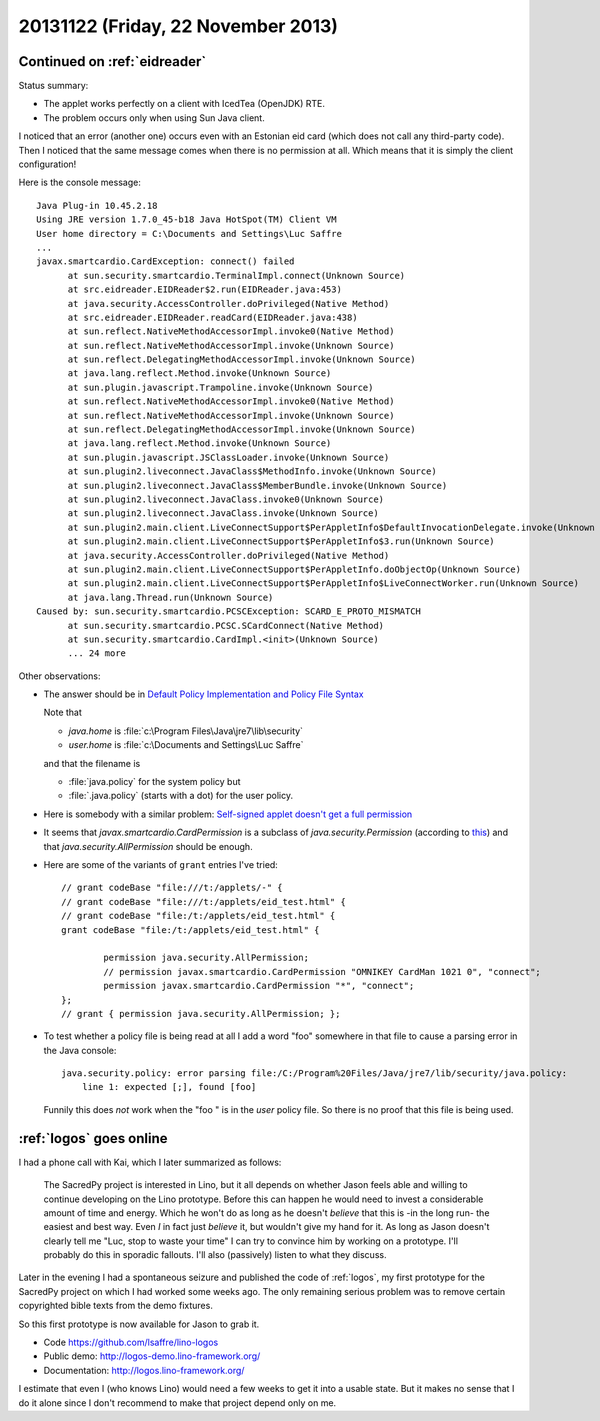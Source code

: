 ===================================
20131122 (Friday, 22 November 2013)
===================================

Continued on :ref:`eidreader`
-----------------------------

Status summary:

- The applet works perfectly on a client with IcedTea (OpenJDK) RTE.
- The problem occurs only when using Sun Java client. 

I noticed that an error (another one) occurs even with an Estonian 
eid card (which does not call any third-party code). 
Then I noticed that the same message comes when there 
is no permission at all.
Which means that it is simply the client configuration!

Here is the console message::

  Java Plug-in 10.45.2.18
  Using JRE version 1.7.0_45-b18 Java HotSpot(TM) Client VM
  User home directory = C:\Documents and Settings\Luc Saffre
  ...
  javax.smartcardio.CardException: connect() failed
	at sun.security.smartcardio.TerminalImpl.connect(Unknown Source)
	at src.eidreader.EIDReader$2.run(EIDReader.java:453)
	at java.security.AccessController.doPrivileged(Native Method)
	at src.eidreader.EIDReader.readCard(EIDReader.java:438)
	at sun.reflect.NativeMethodAccessorImpl.invoke0(Native Method)
	at sun.reflect.NativeMethodAccessorImpl.invoke(Unknown Source)
	at sun.reflect.DelegatingMethodAccessorImpl.invoke(Unknown Source)
	at java.lang.reflect.Method.invoke(Unknown Source)
	at sun.plugin.javascript.Trampoline.invoke(Unknown Source)
	at sun.reflect.NativeMethodAccessorImpl.invoke0(Native Method)
	at sun.reflect.NativeMethodAccessorImpl.invoke(Unknown Source)
	at sun.reflect.DelegatingMethodAccessorImpl.invoke(Unknown Source)
	at java.lang.reflect.Method.invoke(Unknown Source)
	at sun.plugin.javascript.JSClassLoader.invoke(Unknown Source)
	at sun.plugin2.liveconnect.JavaClass$MethodInfo.invoke(Unknown Source)
	at sun.plugin2.liveconnect.JavaClass$MemberBundle.invoke(Unknown Source)
	at sun.plugin2.liveconnect.JavaClass.invoke0(Unknown Source)
	at sun.plugin2.liveconnect.JavaClass.invoke(Unknown Source)
	at sun.plugin2.main.client.LiveConnectSupport$PerAppletInfo$DefaultInvocationDelegate.invoke(Unknown Source)
	at sun.plugin2.main.client.LiveConnectSupport$PerAppletInfo$3.run(Unknown Source)
	at java.security.AccessController.doPrivileged(Native Method)
	at sun.plugin2.main.client.LiveConnectSupport$PerAppletInfo.doObjectOp(Unknown Source)
	at sun.plugin2.main.client.LiveConnectSupport$PerAppletInfo$LiveConnectWorker.run(Unknown Source)
	at java.lang.Thread.run(Unknown Source)
  Caused by: sun.security.smartcardio.PCSCException: SCARD_E_PROTO_MISMATCH
	at sun.security.smartcardio.PCSC.SCardConnect(Native Method)
	at sun.security.smartcardio.CardImpl.<init>(Unknown Source)
	... 24 more

Other observations:

- The answer should be in 
  `Default Policy Implementation and Policy File Syntax
  <http://docs.oracle.com/javase/7/docs/technotes/guides/security/PolicyFiles.html>`_

  Note that 

  - `java.home` is :file:`c:\Program Files\Java\jre7\lib\security`
  - `user.home` is :file:`c:\Documents and Settings\Luc Saffre`

  and that the filename is

  - :file:`java.policy` for the system policy but
  - :file:`.java.policy` (starts with a dot) for the user policy.

- Here is somebody with a similar problem:
  `Self-signed applet doesn't get a full permission
  <http://stackoverflow.com/questions/8882226/self-signed-applet-doesnt-get-a-full-permission>`_

- It seems that 
  `javax.smartcardio.CardPermission`
  is a subclass of 
  `java.security.Permission`
  (according to `this
  <http://download.java.net/jdk8/docs/jre/api/security/smartcardio/spec/javax/smartcardio/CardPermission.html>`_)
  and that `java.security.AllPermission` should be enough.


- Here are some of the variants of ``grant`` entries I've tried::

    // grant codeBase "file:///t:/applets/-" {
    // grant codeBase "file:///t:/applets/eid_test.html" {
    // grant codeBase "file:/t:/applets/eid_test.html" {
    grant codeBase "file:/t:/applets/eid_test.html" {

            permission java.security.AllPermission;
            // permission javax.smartcardio.CardPermission "OMNIKEY CardMan 1021 0", "connect";
            permission javax.smartcardio.CardPermission "*", "connect";
    };
    // grant { permission java.security.AllPermission; };



- To test whether a policy file is being read at all
  I add a word "foo" somewhere in that file
  to cause a parsing error in the Java console::

    java.security.policy: error parsing file:/C:/Program%20Files/Java/jre7/lib/security/java.policy:
  	line 1: expected [;], found [foo]

  Funnily this does *not* work when the "foo " is in the *user* policy file. 
  So there is no proof that this file is being used.



:ref:`logos` goes online
------------------------

I had a phone call with Kai, which I later summarized as follows:

    The SacredPy project is interested in Lino, but it all depends on
    whether Jason feels able and willing to continue developing on the
    Lino prototype. Before this can happen he would need to invest a
    considerable amount of time and energy. Which he won't do as long
    as he doesn't *believe* that this is -in the long run- the easiest
    and best way. Even *I* in fact just *believe* it, but wouldn't
    give my hand for it. As long as Jason doesn't clearly tell me
    "Luc, stop to waste your time" I can try to convince him by
    working on a prototype. I'll probably do this in sporadic
    fallouts. I'll also (passively) listen to what they discuss.

Later in the evening I had a spontaneous seizure and published the
code of :ref:`logos`, my first prototype for the SacredPy project on
which I had worked some weeks ago.  The only remaining serious problem
was to remove certain copyrighted bible texts from the demo fixtures.

So this first prototype is now available for Jason to grab it.

- Code https://github.com/lsaffre/lino-logos
- Public demo:  http://logos-demo.lino-framework.org/
- Documentation: http://logos.lino-framework.org/

I estimate that even I (who knows Lino) would need a few weeks to get
it into a usable state. But it makes no sense that I do it alone since
I don't recommend to make that project depend only on me.






